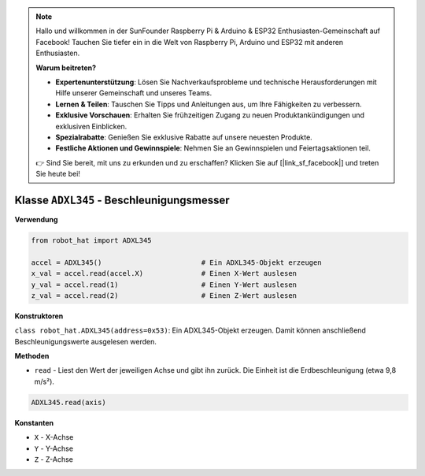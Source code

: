 .. note::

    Hallo und willkommen in der SunFounder Raspberry Pi & Arduino & ESP32 Enthusiasten-Gemeinschaft auf Facebook! Tauchen Sie tiefer ein in die Welt von Raspberry Pi, Arduino und ESP32 mit anderen Enthusiasten.

    **Warum beitreten?**

    - **Expertenunterstützung**: Lösen Sie Nachverkaufsprobleme und technische Herausforderungen mit Hilfe unserer Gemeinschaft und unseres Teams.
    - **Lernen & Teilen**: Tauschen Sie Tipps und Anleitungen aus, um Ihre Fähigkeiten zu verbessern.
    - **Exklusive Vorschauen**: Erhalten Sie frühzeitigen Zugang zu neuen Produktankündigungen und exklusiven Einblicken.
    - **Spezialrabatte**: Genießen Sie exklusive Rabatte auf unsere neuesten Produkte.
    - **Festliche Aktionen und Gewinnspiele**: Nehmen Sie an Gewinnspielen und Feiertagsaktionen teil.

    👉 Sind Sie bereit, mit uns zu erkunden und zu erschaffen? Klicken Sie auf [|link_sf_facebook|] und treten Sie heute bei!

Klasse ``ADXL345`` - Beschleunigungsmesser
=============================================

**Verwendung**

.. code-block:: python

    from robot_hat import ADXL345

    accel = ADXL345()                        # Ein ADXL345-Objekt erzeugen
    x_val = accel.read(accel.X)              # Einen X-Wert auslesen
    y_val = accel.read(1)                    # Einen Y-Wert auslesen
    z_val = accel.read(2)                    # Einen Z-Wert auslesen

**Konstruktoren**

``class robot_hat.ADXL345(address=0x53)``: Ein ADXL345-Objekt erzeugen. Damit können anschließend Beschleunigungswerte ausgelesen werden.

**Methoden**

-  ``read`` - Liest den Wert der jeweiligen Achse und gibt ihn zurück. Die Einheit ist die Erdbeschleunigung (etwa 9,8 m/s²).

.. code-block:: python

    ADXL345.read(axis)

**Konstanten**

-  ``X`` - X-Achse
-  ``Y`` - Y-Achse
-  ``Z`` - Z-Achse



